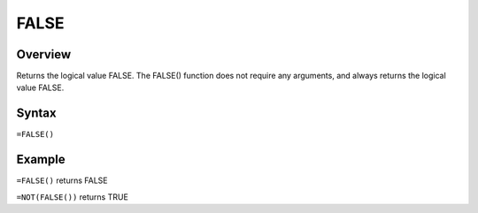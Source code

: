 =====
FALSE
=====

Overview
--------

Returns the logical value FALSE. The FALSE() function does not require any arguments, and always returns the logical value FALSE.

Syntax
------

``=FALSE()``

Example
-------

``=FALSE()`` returns FALSE

``=NOT(FALSE())`` returns TRUE 
